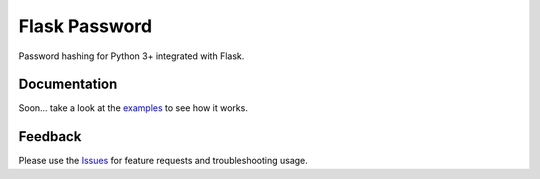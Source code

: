 =================================
Flask Password
=================================
Password hashing for Python 3+ integrated with Flask.

Documentation
===============
Soon... take a look at the examples_ to see how it works.

Feedback
===============
Please use the Issues_ for feature requests and troubleshooting usage.

.. |Version| image:: https://badge.fury.io/py/flask-password?
   :target: http://badge.fury.io/py/flask-password

.. |Downloads| image:: https://pypip.in/d/flask-password/badge.svg?
   :target: https://pypi.python.org/pypi/flask-password
   
.. |License| image:: https://pypip.in/license/flask-password/badge.svg?
   :target: https://github.com/viniciuschiele/flask-password/blob/master/LICENSE

.. _examples: https://github.com/viniciuschiele/flask-password/tree/master/examples

.. _Issues: https://github.com/viniciuschiele/flask-password/issues

